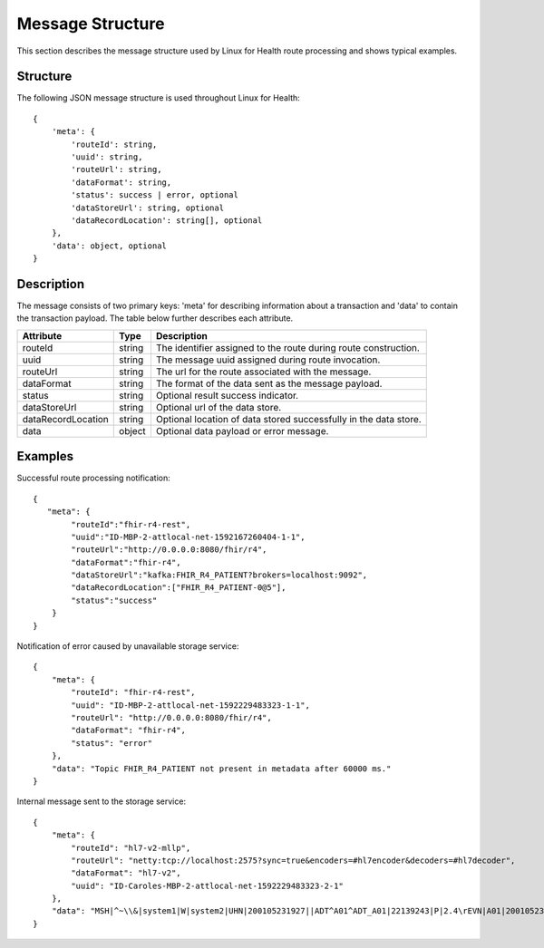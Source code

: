 Message Structure
*****************
This section describes the message structure used by Linux for Health route processing and shows typical examples.  

Structure
=========
The following JSON message structure is used throughout Linux for Health::

    {
        'meta': {
            'routeId': string,
            'uuid': string,
            'routeUrl': string,
            'dataFormat': string,
            'status': success | error, optional
            'dataStoreUrl': string, optional
            'dataRecordLocation': string[], optional
        }, 
        'data': object, optional
    }

Description
===========
The message consists of two primary keys: 'meta' for describing information about a transaction and 'data' to contain the transaction payload.  The table below further describes each attribute.

+--------------------+-----------+------------------------------------------------------------------+
| Attribute          | Type      | Description                                                      |
+====================+===========+==================================================================+
| routeId            | string    | The identifier assigned to the route during route construction.  |
+--------------------+-----------+------------------------------------------------------------------+
| uuid               | string    | The message uuid assigned during route invocation.               |
+--------------------+-----------+------------------------------------------------------------------+
| routeUrl           | string    | The url for the route associated with the message.               |
+--------------------+-----------+------------------------------------------------------------------+
| dataFormat         | string    | The format of the data sent as the message payload.              |
+--------------------+-----------+------------------------------------------------------------------+
| status             | string    | Optional result success indicator.                               |
+--------------------+-----------+------------------------------------------------------------------+
| dataStoreUrl       | string    | Optional url of the data store.                                  |
+--------------------+-----------+------------------------------------------------------------------+
| dataRecordLocation | string    | Optional location of data stored successfully in the data store. |
+--------------------+-----------+------------------------------------------------------------------+
| data               | object    | Optional data payload or error message.                          |
+--------------------+-----------+------------------------------------------------------------------+

Examples
========
Successful route processing notification::

    {
       "meta": {
            "routeId":"fhir-r4-rest",
            "uuid":"ID-MBP-2-attlocal-net-1592167260404-1-1",
            "routeUrl":"http://0.0.0.0:8080/fhir/r4",
            "dataFormat":"fhir-r4",
            "dataStoreUrl":"kafka:FHIR_R4_PATIENT?brokers=localhost:9092",
            "dataRecordLocation":["FHIR_R4_PATIENT-0@5"],
            "status":"success"
        }
    }

Notification of error caused by unavailable storage service::

    {
        "meta": {
            "routeId": "fhir-r4-rest",
            "uuid": "ID-MBP-2-attlocal-net-1592229483323-1-1",
            "routeUrl": "http://0.0.0.0:8080/fhir/r4",
            "dataFormat": "fhir-r4",
            "status": "error"
        },
        "data": "Topic FHIR_R4_PATIENT not present in metadata after 60000 ms."
    }

Internal message sent to the storage service::

    {
        "meta": {
            "routeId": "hl7-v2-mllp",
            "routeUrl": "netty:tcp://localhost:2575?sync=true&encoders=#hl7encoder&decoders=#hl7decoder",
            "dataFormat": "hl7-v2",
            "uuid": "ID-Caroles-MBP-2-attlocal-net-1592229483323-2-1"
        },
        "data": "MSH|^~\\&|system1|W|system2|UHN|200105231927||ADT^A01^ADT_A01|22139243|P|2.4\rEVN|A01|200105231927\rPID||9999999999|2216506||Duck^Donald^^^MR.^MR.||19720227|M|||123 Foo ST.^^TORONTO^ON^M6G 3E6^CA^H~123 Foo ST.^^TORONTO^ON^M6G 3E6^CA^M|1811|(416)111-1111||E^ENGLISH|S|PATIENT DID NOT INDICATE|211004554\rPV1|||ZFAST TRACK^WAITING^13|E^EMERGENCY||369^6^13^U EM EMERGENCY DEPARTMENT^ZFAST TRACK WAITING^FT WAIT 13^FTWAIT13^FT WAITING^FTWAIT13|^MOUSE^MICKEY^M^^DR.^MD|||SUR||||||||I|211004554||||||||||||||||||||W|||||200105231927\rPV2||F|^R/O APPENDICIAL ABSCESS\rIN1|1||001001|OHIP|||||||||||||||^^^^^^M|||||||||||||||||||||||||^^^^^^M\r"
    }
